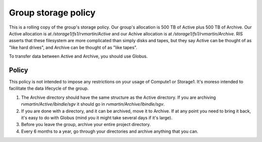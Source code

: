 Group storage policy
====================

This is a rolling copy of the group's storage policy. Our group's allocation is 500 TB of Active
plus 500 TB of Archive. Our Active allocation is at `/storage1/fs1/rvmartin/Active` and our Achive
allocation is at `/storage1/fs1/rvmartin/Archive`. RIS asserts that these filesystem are more
complicated than simply disks and tapes, but they say Active can be thought of as "like hard
drives", and Archive can be thought of as "like tapes".

To transfer data between Active and Archive, you should use Globus.

Policy
------

This policy is not intended to impose any restrictions on your usage of Compute1 or Storage1. It's
moreso intended to facilitate the data lifecycle of the group.

1. The Archive directory should have the same structure as the Active directory. If you are
   archiving `rvmartin/Active/lbindle/sgv` it should go in `rvmartin/Archive/lbindle/sgv`.
2. If you are done with a directory, and it can be archived, move it to Archive. If at any point you
   need to bring it back, it's easy to do with Globus (mind you it might take several days if it's
   large).
3. Before you leave the group, archive your entire project directory.
4. Every 6 months to a year, go through your directories and archive anything that you can.

